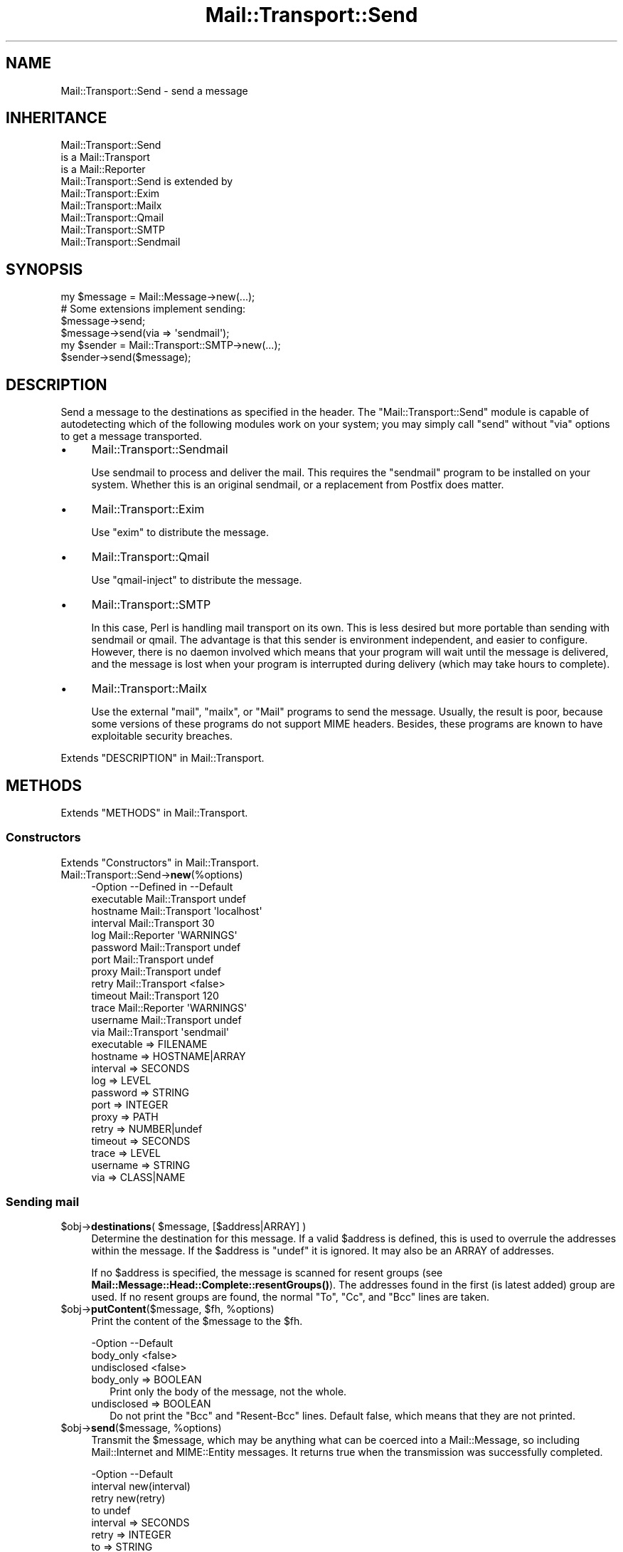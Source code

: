 .\" -*- mode: troff; coding: utf-8 -*-
.\" Automatically generated by Pod::Man 5.01 (Pod::Simple 3.43)
.\"
.\" Standard preamble:
.\" ========================================================================
.de Sp \" Vertical space (when we can't use .PP)
.if t .sp .5v
.if n .sp
..
.de Vb \" Begin verbatim text
.ft CW
.nf
.ne \\$1
..
.de Ve \" End verbatim text
.ft R
.fi
..
.\" \*(C` and \*(C' are quotes in nroff, nothing in troff, for use with C<>.
.ie n \{\
.    ds C` ""
.    ds C' ""
'br\}
.el\{\
.    ds C`
.    ds C'
'br\}
.\"
.\" Escape single quotes in literal strings from groff's Unicode transform.
.ie \n(.g .ds Aq \(aq
.el       .ds Aq '
.\"
.\" If the F register is >0, we'll generate index entries on stderr for
.\" titles (.TH), headers (.SH), subsections (.SS), items (.Ip), and index
.\" entries marked with X<> in POD.  Of course, you'll have to process the
.\" output yourself in some meaningful fashion.
.\"
.\" Avoid warning from groff about undefined register 'F'.
.de IX
..
.nr rF 0
.if \n(.g .if rF .nr rF 1
.if (\n(rF:(\n(.g==0)) \{\
.    if \nF \{\
.        de IX
.        tm Index:\\$1\t\\n%\t"\\$2"
..
.        if !\nF==2 \{\
.            nr % 0
.            nr F 2
.        \}
.    \}
.\}
.rr rF
.\" ========================================================================
.\"
.IX Title "Mail::Transport::Send 3"
.TH Mail::Transport::Send 3 2020-07-22 "perl v5.38.2" "User Contributed Perl Documentation"
.\" For nroff, turn off justification.  Always turn off hyphenation; it makes
.\" way too many mistakes in technical documents.
.if n .ad l
.nh
.SH NAME
Mail::Transport::Send \- send a message
.SH INHERITANCE
.IX Header "INHERITANCE"
.Vb 3
\& Mail::Transport::Send
\&   is a Mail::Transport
\&   is a Mail::Reporter
\&
\& Mail::Transport::Send is extended by
\&   Mail::Transport::Exim
\&   Mail::Transport::Mailx
\&   Mail::Transport::Qmail
\&   Mail::Transport::SMTP
\&   Mail::Transport::Sendmail
.Ve
.SH SYNOPSIS
.IX Header "SYNOPSIS"
.Vb 1
\& my $message = Mail::Message\->new(...);
\&
\& # Some extensions implement sending:
\& $message\->send;
\& $message\->send(via => \*(Aqsendmail\*(Aq);
\&
\& my $sender = Mail::Transport::SMTP\->new(...);
\& $sender\->send($message);
.Ve
.SH DESCRIPTION
.IX Header "DESCRIPTION"
Send a message to the destinations as specified in the header.  The
\&\f(CW\*(C`Mail::Transport::Send\*(C'\fR module is capable of autodetecting which of the
following modules work on your system; you may simply call \f(CW\*(C`send\*(C'\fR
without \f(CW\*(C`via\*(C'\fR options to get a message transported.
.IP \(bu 4
Mail::Transport::Sendmail
.Sp
Use sendmail to process and deliver the mail.  This requires the
\&\f(CW\*(C`sendmail\*(C'\fR program to be installed on your system.  Whether this
is an original sendmail, or a replacement from Postfix does matter.
.IP \(bu 4
Mail::Transport::Exim
.Sp
Use \f(CW\*(C`exim\*(C'\fR to distribute the message.
.IP \(bu 4
Mail::Transport::Qmail
.Sp
Use \f(CW\*(C`qmail\-inject\*(C'\fR to distribute the message.
.IP \(bu 4
Mail::Transport::SMTP
.Sp
In this case, Perl is handling mail transport on its own.  This is
less desired but more portable than sending with sendmail or qmail.
The advantage is that this sender is environment independent, and easier
to configure.  However, there is no daemon involved which means that
your program will wait until the message is delivered, and the message
is lost when your program is interrupted during delivery (which may take
hours to complete).
.IP \(bu 4
Mail::Transport::Mailx
.Sp
Use the external \f(CW\*(C`mail\*(C'\fR, \f(CW\*(C`mailx\*(C'\fR, or \f(CW\*(C`Mail\*(C'\fR programs to send the
message.  Usually, the result is poor, because some versions of these
programs do not support MIME headers.  Besides, these programs are
known to have exploitable security breaches.
.PP
Extends "DESCRIPTION" in Mail::Transport.
.SH METHODS
.IX Header "METHODS"
Extends "METHODS" in Mail::Transport.
.SS Constructors
.IX Subsection "Constructors"
Extends "Constructors" in Mail::Transport.
.IP Mail::Transport::Send\->\fBnew\fR(%options) 4
.IX Item "Mail::Transport::Send->new(%options)"
.Vb 10
\& \-Option    \-\-Defined in     \-\-Default
\&  executable  Mail::Transport  undef
\&  hostname    Mail::Transport  \*(Aqlocalhost\*(Aq
\&  interval    Mail::Transport  30
\&  log         Mail::Reporter   \*(AqWARNINGS\*(Aq
\&  password    Mail::Transport  undef
\&  port        Mail::Transport  undef
\&  proxy       Mail::Transport  undef
\&  retry       Mail::Transport  <false>
\&  timeout     Mail::Transport  120
\&  trace       Mail::Reporter   \*(AqWARNINGS\*(Aq
\&  username    Mail::Transport  undef
\&  via         Mail::Transport  \*(Aqsendmail\*(Aq
.Ve
.RS 4
.IP "executable => FILENAME" 2
.IX Item "executable => FILENAME"
.PD 0
.IP "hostname => HOSTNAME|ARRAY" 2
.IX Item "hostname => HOSTNAME|ARRAY"
.IP "interval => SECONDS" 2
.IX Item "interval => SECONDS"
.IP "log => LEVEL" 2
.IX Item "log => LEVEL"
.IP "password => STRING" 2
.IX Item "password => STRING"
.IP "port => INTEGER" 2
.IX Item "port => INTEGER"
.IP "proxy => PATH" 2
.IX Item "proxy => PATH"
.IP "retry => NUMBER|undef" 2
.IX Item "retry => NUMBER|undef"
.IP "timeout => SECONDS" 2
.IX Item "timeout => SECONDS"
.IP "trace => LEVEL" 2
.IX Item "trace => LEVEL"
.IP "username => STRING" 2
.IX Item "username => STRING"
.IP "via => CLASS|NAME" 2
.IX Item "via => CLASS|NAME"
.RE
.RS 4
.RE
.PD
.SS "Sending mail"
.IX Subsection "Sending mail"
.ie n .IP "$obj\->\fBdestinations\fR( $message, [$address|ARRAY] )" 4
.el .IP "\f(CW$obj\fR\->\fBdestinations\fR( \f(CW$message\fR, [$address|ARRAY] )" 4
.IX Item "$obj->destinations( $message, [$address|ARRAY] )"
Determine the destination for this message.  If a valid \f(CW$address\fR is defined,
this is used to overrule the addresses within the message.  If the \f(CW$address\fR
is \f(CW\*(C`undef\*(C'\fR it is ignored.  It may also be an ARRAY of addresses.
.Sp
If no \f(CW$address\fR is specified, the message is scanned for resent groups
(see \fBMail::Message::Head::Complete::resentGroups()\fR).  The addresses
found in the first (is latest added) group are used.  If no resent groups
are found, the normal \f(CW\*(C`To\*(C'\fR, \f(CW\*(C`Cc\*(C'\fR, and \f(CW\*(C`Bcc\*(C'\fR lines are taken.
.ie n .IP "$obj\->\fBputContent\fR($message, $fh, %options)" 4
.el .IP "\f(CW$obj\fR\->\fBputContent\fR($message, \f(CW$fh\fR, \f(CW%options\fR)" 4
.IX Item "$obj->putContent($message, $fh, %options)"
Print the content of the \f(CW$message\fR to the \f(CW$fh\fR.
.Sp
.Vb 3
\& \-Option     \-\-Default
\&  body_only    <false>
\&  undisclosed  <false>
.Ve
.RS 4
.IP "body_only => BOOLEAN" 2
.IX Item "body_only => BOOLEAN"
Print only the body of the message, not the whole.
.IP "undisclosed => BOOLEAN" 2
.IX Item "undisclosed => BOOLEAN"
Do not print the \f(CW\*(C`Bcc\*(C'\fR and \f(CW\*(C`Resent\-Bcc\*(C'\fR lines.  Default false, which
means that they are not printed.
.RE
.RS 4
.RE
.ie n .IP "$obj\->\fBsend\fR($message, %options)" 4
.el .IP "\f(CW$obj\fR\->\fBsend\fR($message, \f(CW%options\fR)" 4
.IX Item "$obj->send($message, %options)"
Transmit the \f(CW$message\fR, which may be anything what can be coerced into a
Mail::Message, so including Mail::Internet and MIME::Entity
messages.  It returns true when the transmission was successfully completed.
.Sp
.Vb 4
\& \-Option  \-\-Default
\&  interval  new(interval)
\&  retry     new(retry)
\&  to        undef
.Ve
.RS 4
.IP "interval => SECONDS" 2
.IX Item "interval => SECONDS"
.PD 0
.IP "retry => INTEGER" 2
.IX Item "retry => INTEGER"
.IP "to => STRING" 2
.IX Item "to => STRING"
.PD
Overrules the destination(s) of the message, which is by default taken
from the (Resent\-)To, (Resent\-)Cc, and (Resent\-)Bcc.
.RE
.RS 4
.RE
.ie n .IP "$obj\->\fBtrySend\fR($message, %options)" 4
.el .IP "\f(CW$obj\fR\->\fBtrySend\fR($message, \f(CW%options\fR)" 4
.IX Item "$obj->trySend($message, %options)"
Try to send the message. This will return true if successful, and
false in case some problems where detected.  The \f(CW$?\fR contains
the exit status of the command which was started.
.SS "Server connection"
.IX Subsection "Server connection"
Extends "Server connection" in Mail::Transport.
.ie n .IP "$obj\->\fBfindBinary\fR( $name, [@directories] )" 4
.el .IP "\f(CW$obj\fR\->\fBfindBinary\fR( \f(CW$name\fR, [@directories] )" 4
.IX Item "$obj->findBinary( $name, [@directories] )"
Inherited, see "Server connection" in Mail::Transport
.ie n .IP $obj\->\fBremoteHost\fR() 4
.el .IP \f(CW$obj\fR\->\fBremoteHost\fR() 4
.IX Item "$obj->remoteHost()"
Inherited, see "Server connection" in Mail::Transport
.ie n .IP $obj\->\fBretry\fR() 4
.el .IP \f(CW$obj\fR\->\fBretry\fR() 4
.IX Item "$obj->retry()"
Inherited, see "Server connection" in Mail::Transport
.SS "Error handling"
.IX Subsection "Error handling"
Extends "Error handling" in Mail::Transport.
.ie n .IP $obj\->\fBAUTOLOAD\fR() 4
.el .IP \f(CW$obj\fR\->\fBAUTOLOAD\fR() 4
.IX Item "$obj->AUTOLOAD()"
Inherited, see "Error handling" in Mail::Reporter
.ie n .IP $obj\->\fBaddReport\fR($object) 4
.el .IP \f(CW$obj\fR\->\fBaddReport\fR($object) 4
.IX Item "$obj->addReport($object)"
Inherited, see "Error handling" in Mail::Reporter
.ie n .IP "$obj\->\fBdefaultTrace\fR( [$level]|[$loglevel, $tracelevel]|[$level, $callback] )" 4
.el .IP "\f(CW$obj\fR\->\fBdefaultTrace\fR( [$level]|[$loglevel, \f(CW$tracelevel\fR]|[$level, \f(CW$callback\fR] )" 4
.IX Item "$obj->defaultTrace( [$level]|[$loglevel, $tracelevel]|[$level, $callback] )"
.PD 0
.ie n .IP "Mail::Transport::Send\->\fBdefaultTrace\fR( [$level]|[$loglevel, $tracelevel]|[$level, $callback] )" 4
.el .IP "Mail::Transport::Send\->\fBdefaultTrace\fR( [$level]|[$loglevel, \f(CW$tracelevel\fR]|[$level, \f(CW$callback\fR] )" 4
.IX Item "Mail::Transport::Send->defaultTrace( [$level]|[$loglevel, $tracelevel]|[$level, $callback] )"
.PD
Inherited, see "Error handling" in Mail::Reporter
.ie n .IP $obj\->\fBerrors\fR() 4
.el .IP \f(CW$obj\fR\->\fBerrors\fR() 4
.IX Item "$obj->errors()"
Inherited, see "Error handling" in Mail::Reporter
.ie n .IP "$obj\->\fBlog\fR( [$level, [$strings]] )" 4
.el .IP "\f(CW$obj\fR\->\fBlog\fR( [$level, [$strings]] )" 4
.IX Item "$obj->log( [$level, [$strings]] )"
.PD 0
.IP "Mail::Transport::Send\->\fBlog\fR( [$level, [$strings]] )" 4
.IX Item "Mail::Transport::Send->log( [$level, [$strings]] )"
.PD
Inherited, see "Error handling" in Mail::Reporter
.ie n .IP $obj\->\fBlogPriority\fR($level) 4
.el .IP \f(CW$obj\fR\->\fBlogPriority\fR($level) 4
.IX Item "$obj->logPriority($level)"
.PD 0
.IP Mail::Transport::Send\->\fBlogPriority\fR($level) 4
.IX Item "Mail::Transport::Send->logPriority($level)"
.PD
Inherited, see "Error handling" in Mail::Reporter
.ie n .IP $obj\->\fBlogSettings\fR() 4
.el .IP \f(CW$obj\fR\->\fBlogSettings\fR() 4
.IX Item "$obj->logSettings()"
Inherited, see "Error handling" in Mail::Reporter
.ie n .IP $obj\->\fBnotImplemented\fR() 4
.el .IP \f(CW$obj\fR\->\fBnotImplemented\fR() 4
.IX Item "$obj->notImplemented()"
Inherited, see "Error handling" in Mail::Reporter
.ie n .IP "$obj\->\fBreport\fR( [$level] )" 4
.el .IP "\f(CW$obj\fR\->\fBreport\fR( [$level] )" 4
.IX Item "$obj->report( [$level] )"
Inherited, see "Error handling" in Mail::Reporter
.ie n .IP "$obj\->\fBreportAll\fR( [$level] )" 4
.el .IP "\f(CW$obj\fR\->\fBreportAll\fR( [$level] )" 4
.IX Item "$obj->reportAll( [$level] )"
Inherited, see "Error handling" in Mail::Reporter
.ie n .IP "$obj\->\fBtrace\fR( [$level] )" 4
.el .IP "\f(CW$obj\fR\->\fBtrace\fR( [$level] )" 4
.IX Item "$obj->trace( [$level] )"
Inherited, see "Error handling" in Mail::Reporter
.ie n .IP $obj\->\fBwarnings\fR() 4
.el .IP \f(CW$obj\fR\->\fBwarnings\fR() 4
.IX Item "$obj->warnings()"
Inherited, see "Error handling" in Mail::Reporter
.SS Cleanup
.IX Subsection "Cleanup"
Extends "Cleanup" in Mail::Transport.
.ie n .IP $obj\->\fBDESTROY\fR() 4
.el .IP \f(CW$obj\fR\->\fBDESTROY\fR() 4
.IX Item "$obj->DESTROY()"
Inherited, see "Cleanup" in Mail::Reporter
.SH DIAGNOSTICS
.IX Header "DIAGNOSTICS"
.IP "Warning: Message has no destination" 4
.IX Item "Warning: Message has no destination"
It was not possible to figure-out where the message is intended to go
to.
.ie n .IP "Error: Package $package does not implement $method." 4
.el .IP "Error: Package \f(CW$package\fR does not implement \f(CW$method\fR." 4
.IX Item "Error: Package $package does not implement $method."
Fatal error: the specific package (or one of its superclasses) does not
implement this method where it should. This message means that some other
related classes do implement this method however the class at hand does
not.  Probably you should investigate this and probably inform the author
of the package.
.IP "Warning: Resent group does not specify a destination" 4
.IX Item "Warning: Resent group does not specify a destination"
The message which is sent is the result of a bounce (for instance
created with \fBMail::Message::bounce()\fR), and therefore starts with a
\&\f(CW\*(C`Received\*(C'\fR header field.  With the \f(CW\*(C`bounce\*(C'\fR, the new destination(s)
of the message are given, which should be included as \f(CW\*(C`Resent\-To\*(C'\fR,
\&\f(CW\*(C`Resent\-Cc\*(C'\fR, and \f(CW\*(C`Resent\-Bcc\*(C'\fR.
.Sp
The \f(CW\*(C`To\*(C'\fR, \f(CW\*(C`Cc\*(C'\fR, and \f(CW\*(C`Bcc\*(C'\fR header information is only used if no
\&\f(CW\*(C`Received\*(C'\fR was found.  That seems to be the best explanation of the RFC.
.Sp
As alternative, you may also specify the \f(CW\*(C`to\*(C'\fR option to some of the senders
(for instance Mail::Transport::SMTP::send(to) to overrule any information
found in the message itself about the destination.
.ie n .IP "Error: Transporters of type $class cannot send." 4
.el .IP "Error: Transporters of type \f(CW$class\fR cannot send." 4
.IX Item "Error: Transporters of type $class cannot send."
The Mail::Transport object of the specified type can not send messages,
but only receive message.
.SH "SEE ALSO"
.IX Header "SEE ALSO"
This module is part of Mail-Transport distribution version 3.005,
built on July 22, 2020. Website: \fIhttp://perl.overmeer.net/CPAN/\fR
.SH LICENSE
.IX Header "LICENSE"
Copyrights 2001\-2020 by [Mark Overmeer]. For other contributors see ChangeLog.
.PP
This program is free software; you can redistribute it and/or modify it
under the same terms as Perl itself.
See \fIhttp://dev.perl.org/licenses/\fR
